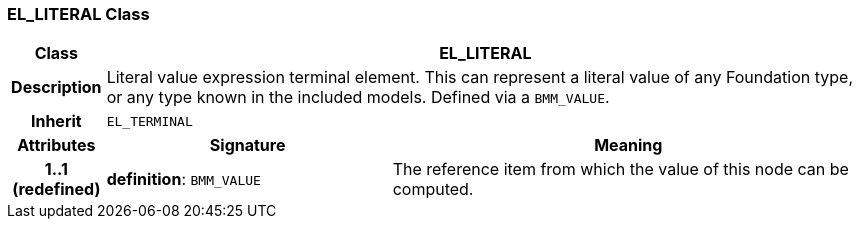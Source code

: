 === EL_LITERAL Class

[cols="^1,3,5"]
|===
h|*Class*
2+^h|*EL_LITERAL*

h|*Description*
2+a|Literal value expression terminal element. This can represent a literal value of any Foundation type, or any type known in the included models. Defined via a `BMM_VALUE`.

h|*Inherit*
2+|`EL_TERMINAL`

h|*Attributes*
^h|*Signature*
^h|*Meaning*

h|*1..1 +
(redefined)*
|*definition*: `BMM_VALUE`
a|The reference item from which the value of this node can be computed.
|===
